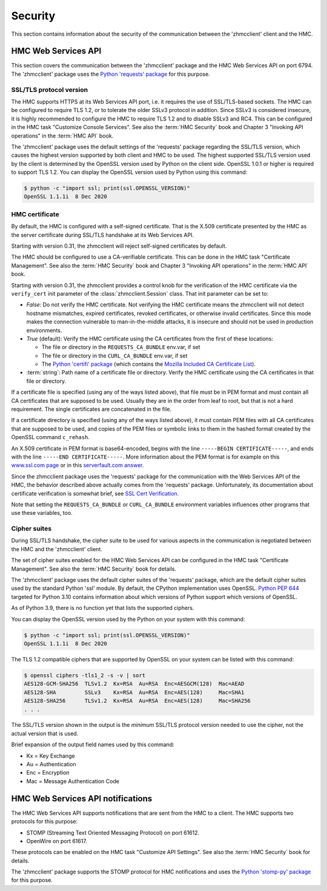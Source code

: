 .. Copyright 2021 IBM Corp. All Rights Reserved.
..
.. Licensed under the Apache License, Version 2.0 (the "License");
.. you may not use this file except in compliance with the License.
.. You may obtain a copy of the License at
..
..    http://www.apache.org/licenses/LICENSE-2.0
..
.. Unless required by applicable law or agreed to in writing, software
.. distributed under the License is distributed on an "AS IS" BASIS,
.. WITHOUT WARRANTIES OR CONDITIONS OF ANY KIND, either express or implied.
.. See the License for the specific language governing permissions and
.. limitations under the License.
..

.. _`Security`:

Security
========

This section contains information about the security of the communication
between the 'zhmcclient' client and the HMC.


.. _`HMC Web Services API`:

HMC Web Services API
--------------------

This section covers the communication between the 'zhmcclient' package
and the HMC Web Services API on port 6794. The 'zhmcclient' package uses the
`Python 'requests' package <https://pypi.org/project/requests/>`_
for this purpose.

SSL/TLS protocol version
^^^^^^^^^^^^^^^^^^^^^^^^

The HMC supports HTTPS at its Web Services API port, i.e. it requires the use
of SSL/TLS-based sockets. The HMC can be configured to require TLS 1.2, or to
tolerate the older SSLv3 protocol in addition. Since SSLv3 is considered
insecure, it is highly recommended to configure the HMC to require TLS 1.2 and
to disable SSLv3 and RC4. This can be configured in the HMC task
"Customize Console Services". See also the :term:`HMC Security` book and
Chapter 3 "Invoking API operations" in the :term:`HMC API` book.

The 'zhmcclient' package uses the default settings of the 'requests' package
regarding the SSL/TLS version, which causes the highest version supported by
both client and HMC to be used. The highest supported SSL/TLS version used by
the client is determined by the OpenSSL version used by Python on the client
side. OpenSSL 1.0.1 or higher is required to support TLS 1.2.
You can display the OpenSSL version used by Python using this command:

.. code-block:: bash

    $ python -c "import ssl; print(ssl.OPENSSL_VERSION)"
    OpenSSL 1.1.1i  8 Dec 2020


.. _`HMC certificate`:

HMC certificate
^^^^^^^^^^^^^^^

By default, the HMC is configured with a self-signed certificate. That is the
X.509 certificate presented by the HMC as the server certificate during SSL/TLS
handshake at its Web Services API.

Starting with version 0.31, the zhmcclient will reject self-signed certificates
by default.

The HMC should be configured to use a CA-verifiable certificate. This can be
done in the HMC task "Certificate Management". See also the :term:`HMC Security`
book and Chapter 3 "Invoking API operations" in the :term:`HMC API` book.

Starting with version 0.31, the zhmcclient provides a control knob for the
verification of the HMC certificate via the ``verify_cert`` init parameter of
the :class:`zhmcclient.Session` class. That init parameter can be set to:

* `False`: Do not verify the HMC certificate. Not verifying the HMC certificate
  means the zhmcclient will not detect hostname mismatches, expired
  certificates, revoked certificates, or otherwise invalid certificates. Since
  this mode makes the connection vulnerable to man-in-the-middle attacks, it
  is insecure and should not be used in production environments.

* `True` (default): Verify the HMC certificate using the CA certificates from
  the first of these locations:

  - The file or directory in the ``REQUESTS_CA_BUNDLE`` env.var, if set
  - The file or directory in the ``CURL_CA_BUNDLE`` env.var, if set
  - The `Python 'certifi' package <https://pypi.org/project/certifi/>`_
    (which contains the
    `Mozilla Included CA Certificate List <https://wiki.mozilla.org/CA/Included_Certificates>`_).

* :term:`string`: Path name of a certificate file or directory. Verify the HMC
  certificate using the CA certificates in that file or directory.

If a certificate file is specified (using any of the ways listed above), that
file must be in PEM format and must contain all CA certificates that are
supposed to be used.  Usually they are in the order from leaf to root, but
that is not a hard requirement. The single certificates are concatenated
in the file.

If a certificate directory is specified (using any of the ways listed above),
it must contain PEM files with all CA certificates that are supposed to be used,
and copies of the PEM files or symbolic links to them in the hashed format
created by the OpenSSL command ``c_rehash``.

An X.509 certificate in PEM format is base64-encoded, begins with the line
``-----BEGIN CERTIFICATE-----``, and ends with the line
``-----END CERTIFICATE-----``.
More information about the PEM format is for example on this
`www.ssl.com page <https://www.ssl.com/guide/pem-der-crt-and-cer-x-509-encodings-and-conversions>`_
or in this `serverfault.com answer <https://serverfault.com/a/9717/330351>`_.

Since the zhmcclient package uses the 'requests' package for the communication
with the Web Services API of the HMC, the behavior described above actually
comes from the 'requests' package. Unfortunately, its documentation about
certificate verification is somewhat brief, see
`SSL Cert Verification <https://docs.python-requests.org/en/master/user/advanced/#ssl-cert-verification>`_.

Note that setting the ``REQUESTS_CA_BUNDLE`` or ``CURL_CA_BUNDLE`` environment
variables influences other programs that use these variables, too.


.. _`Cipher suites`:

Cipher suites
^^^^^^^^^^^^^

During SSL/TLS handshake, the cipher suite to be used for various aspects in the
communication is negotiated between the HMC and the 'zhmcclient' client.

The set of cipher suites enabled for the HMC Web Services API can be configured
in the HMC task "Certificate Management".
See also the :term:`HMC Security` book for details.

The 'zhmcclient' package uses the default cipher suites of the 'requests'
package, which are the default cipher suites used by the standard Python 'ssl'
module. By default, the CPython implementation uses OpenSSL.
`Python PEP 644 <https://www.python.org/dev/peps/pep-0644/>`_ targeted for
Python 3.10 contains information about which versions of Python support which
versions of OpenSSL.

As of Python 3.9, there is no function yet that lists the supported ciphers.

You can display the OpenSSL version used by the Python on your system with
this command:

.. code-block:: bash

    $ python -c "import ssl; print(ssl.OPENSSL_VERSION)"
    OpenSSL 1.1.1i  8 Dec 2020

The TLS 1.2 compatible ciphers that are supported by OpenSSL on your system can
be listed with this command:

.. code-block:: bash

    $ openssl ciphers -tls1_2 -s -v | sort
    AES128-GCM-SHA256  TLSv1.2  Kx=RSA  Au=RSA  Enc=AESGCM(128)  Mac=AEAD
    AES128-SHA         SSLv3    Kx=RSA  Au=RSA  Enc=AES(128)     Mac=SHA1
    AES128-SHA256      TLSv1.2  Kx=RSA  Au=RSA  Enc=AES(128)     Mac=SHA256
    . . .

The SSL/TLS version shown in the output is the *minimum* SSL/TLS protocol
version needed to use the cipher, not the actual version that is used.

Brief expansion of the output field names used by this command:

* Kx = Key Exchange
* Au = Authentication
* Enc = Encryption
* Mac = Message Authentication Code


.. _`HMC Web Services API notifications`:

HMC Web Services API notifications
----------------------------------

The HMC Web Services API supports notifications that are sent from the HMC to
a client. The HMC supports two protocols for this purpose:

* STOMP (Streaming Text Oriented Messaging Protocol) on port 61612.
* OpenWire on port 61617.

These protocols can be enabled on the HMC task "Customize API Settings".
See also the :term:`HMC Security` book for details.

The 'zhmcclient' package supports the STOMP protocol for HMC notifications and
uses the
`Python 'stomp-py' package <https://pypi.org/project/stomp-py/>`_
for this purpose.
